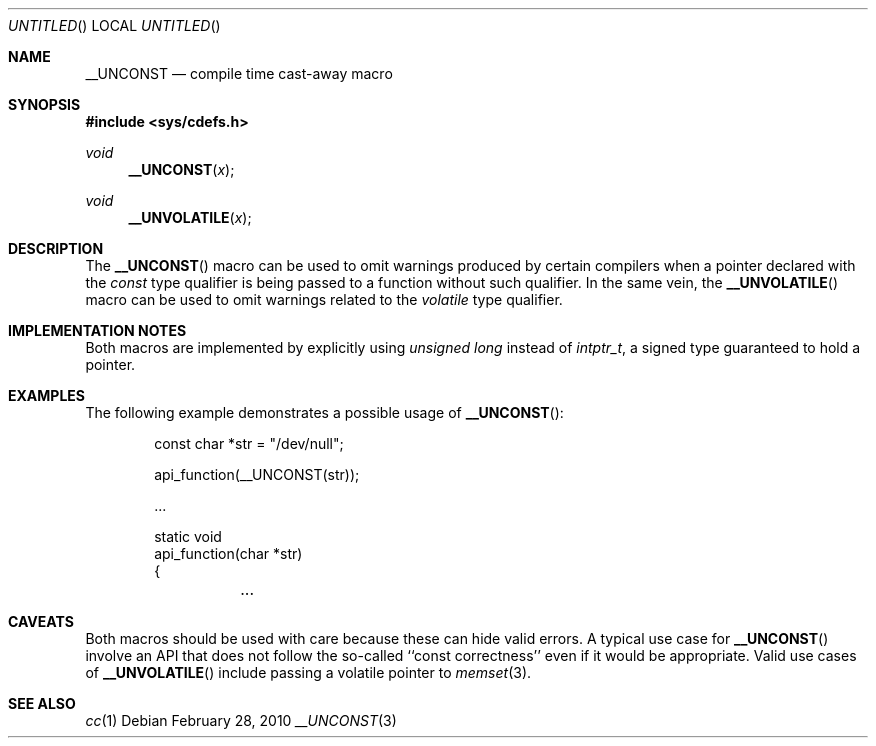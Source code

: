 .\"	$NetBSD: __UNCONST.3,v 1.1 2010/03/01 13:44:09 jruoho Exp $
.\"
.\" Copyright (c) 2010 The NetBSD Foundation, Inc.
.\" All rights reserved.
.\"
.\" This code is derived from software contributed to The NetBSD Foundation
.\" by Jukka Ruohonen.
.\"
.\" Redistribution and use in source and binary forms, with or without
.\" modification, are permitted provided that the following conditions
.\" are met:
.\" 1. Redistributions of source code must retain the above copyright
.\"    notice, this list of conditions and the following disclaimer.
.\" 2. Redistributions in binary form must reproduce the above copyright
.\"    notice, this list of conditions and the following disclaimer in the
.\"    documentation and/or other materials provided with the distribution.
.\"
.\" THIS SOFTWARE IS PROVIDED BY THE NETBSD FOUNDATION, INC. AND CONTRIBUTORS
.\" ``AS IS'' AND ANY EXPRESS OR IMPLIED WARRANTIES, INCLUDING, BUT NOT LIMITED
.\" TO, THE IMPLIED WARRANTIES OF MERCHANTABILITY AND FITNESS FOR A PARTICULAR
.\" PURPOSE ARE DISCLAIMED.  IN NO EVENT SHALL THE FOUNDATION OR CONTRIBUTORS
.\" BE LIABLE FOR ANY DIRECT, INDIRECT, INCIDENTAL, SPECIAL, EXEMPLARY, OR
.\" CONSEQUENTIAL DAMAGES (INCLUDING, BUT NOT LIMITED TO, PROCUREMENT OF
.\" SUBSTITUTE GOODS OR SERVICES; LOSS OF USE, DATA, OR PROFITS; OR BUSINESS
.\" INTERRUPTION) HOWEVER CAUSED AND ON ANY THEORY OF LIABILITY, WHETHER IN
.\" CONTRACT, STRICT LIABILITY, OR TORT (INCLUDING NEGLIGENCE OR OTHERWISE)
.\" ARISING IN ANY WAY OUT OF THE USE OF THIS SOFTWARE, EVEN IF ADVISED OF THE
.\" POSSIBILITY OF SUCH DAMAGE.
.\"
.Dd February 28, 2010
.Os
.Dt __UNCONST 3
.Sh NAME
.Nm __UNCONST
.Nd compile time cast-away macro
.Sh SYNOPSIS
.In sys/cdefs.h
.Ft void
.Fn __UNCONST x
.Ft void
.Fn __UNVOLATILE x
.Sh DESCRIPTION
The
.Fn __UNCONST
macro can be used to omit warnings produced by certain compilers when
a pointer declared with the
.Em const
type qualifier is being passed to a function without such qualifier.
In the same vein, the
.Fn __UNVOLATILE
macro can be used to omit warnings related to the
.Em volatile
type qualifier.
.Pp
.Sh IMPLEMENTATION NOTES
Both macros are implemented by explicitly using
.Em unsigned long
instead of
.Em intptr_t ,
a signed type guaranteed to hold a pointer.
.Sh EXAMPLES
The following example demonstrates a possible usage of
.Fn __UNCONST :
.Bd -literal -offset indent
const char *str = "/dev/null";

api_function(__UNCONST(str));

\&...

static void
api_function(char *str)
{
	\&...

.Ed
.Sh CAVEATS
Both macros should be used with care because these can hide valid errors.
A typical use case for
.Fn __UNCONST
involve an
.Tn API
that does not follow the so-called ``const correctness''
even if it would be appropriate.
Valid use cases of
.Fn __UNVOLATILE
include passing a volatile pointer to
.Xr memset 3 .
.Sh SEE ALSO
.Xr cc 1
